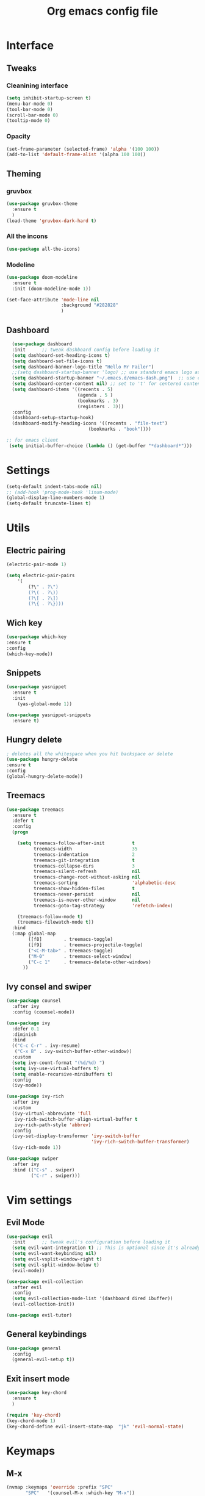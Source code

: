 #+title: Org emacs config file
#+startup: overview

* Interface
** Tweaks
*** Cleanining interface
    #+BEGIN_SRC emacs-lisp
      (setq inhibit-startup-screen t)
      (menu-bar-mode 0)
      (tool-bar-mode 0)
      (scroll-bar-mode 0)
      (tooltip-mode 0)
    #+END_SRC
*** Opacity
    #+begin_src emacs-lisp
      (set-frame-parameter (selected-frame) 'alpha '(100 100))
      (add-to-list 'default-frame-alist '(alpha 100 100))
    #+end_src
** Theming
*** gruvbox
    #+BEGIN_SRC emacs-lisp
      (use-package gruvbox-theme
        :ensure t
        )
      (load-theme 'gruvbox-dark-hard t)
    #+END_SRC
*** All the incons
    #+begin_src emacs-lisp
      (use-package all-the-icons)
    #+end_src
*** Modeline
    #+begin_src emacs-lisp
      (use-package doom-modeline
        :ensure t
        :init (doom-modeline-mode 1))

      (set-face-attribute 'mode-line nil
                          :background "#282828"
                          )
    #+end_src
** Dashboard
   #+begin_src emacs-lisp
      (use-package dashboard
      :init      ;; tweak dashboard config before loading it
      (setq dashboard-set-heading-icons t)
      (setq dashboard-set-file-icons t)
      (setq dashboard-banner-logo-title "Hello Mr Failer")
      ;;(setq dashboard-startup-banner 'logo) ;; use standard emacs logo as banner
      (setq dashboard-startup-banner "~/.emacs.d/emacs-dash.png")  ;; use custom image as banner
      (setq dashboard-center-content nil) ;; set to 't' for centered content
      (setq dashboard-items '((recents . 5)
                              (agenda . 5 )
                              (bookmarks . 3)
                              (registers . 3)))
      :config
      (dashboard-setup-startup-hook)
      (dashboard-modify-heading-icons '((recents . "file-text")
                                  (bookmarks . "book"))))

    ;; for emacs client
     (setq initial-buffer-choice (lambda () (get-buffer "*dashboard*")))
   #+end_src
* Settings
  #+begin_src emacs-lisp
    (setq-default indent-tabs-mode nil)
    ;; (add-hook 'prog-mode-hook 'linum-mode)
    (global-display-line-numbers-mode 1)
    (setq-default truncate-lines t)
  #+end_src
* Utils
** Electric pairing
   #+begin_src emacs-lisp
     (electric-pair-mode 1)

     (setq electric-pair-pairs
         '(
             (?\" . ?\")
             (?\( . ?\))
             (?\[ . ?\])
             (?\{ . ?\})))
   #+end_src
** Wich key
  #+begin_src emacs-lisp
    (use-package which-key
    :ensure t
    :config
    (which-key-mode))
  #+end_src
** Snippets
   #+begin_src emacs-lisp
    (use-package yasnippet
      :ensure t
      :init
        (yas-global-mode 1))

    (use-package yasnippet-snippets
      :ensure t)
   #+end_src
** Hungry delete
   #+begin_src emacs-lisp
     ; deletes all the whitespace when you hit backspace or delete
     (use-package hungry-delete
     :ensure t
     :config
     (global-hungry-delete-mode))
   #+end_src
** Treemacs
   #+begin_src emacs-lisp
  (use-package treemacs
    :ensure t
    :defer t
    :config
    (progn

      (setq treemacs-follow-after-init          t
            treemacs-width                      35
            treemacs-indentation                2
            treemacs-git-integration            t
            treemacs-collapse-dirs              3
            treemacs-silent-refresh             nil
            treemacs-change-root-without-asking nil
            treemacs-sorting                    'alphabetic-desc
            treemacs-show-hidden-files          t
            treemacs-never-persist              nil
            treemacs-is-never-other-window      nil
            treemacs-goto-tag-strategy          'refetch-index)

      (treemacs-follow-mode t)
      (treemacs-filewatch-mode t))
    :bind
    (:map global-map
          ([f8]        . treemacs-toggle)
          ([f9]        . treemacs-projectile-toggle)
          ("<C-M-tab>" . treemacs-toggle)
          ("M-0"       . treemacs-select-window)
          ("C-c 1"     . treemacs-delete-other-windows)
        ))
   #+end_src
** Ivy consel and swiper
   #+begin_src emacs-lisp
   (use-package counsel
     :after ivy
     :config (counsel-mode))

   (use-package ivy
     :defer 0.1
     :diminish
     :bind
     (("C-c C-r" . ivy-resume)
      ("C-x B" . ivy-switch-buffer-other-window))
     :custom
     (setq ivy-count-format "(%d/%d) ")
     (setq ivy-use-virtual-buffers t)
     (setq enable-recursive-minibuffers t)
     :config
     (ivy-mode))

   (use-package ivy-rich
     :after ivy
     :custom
     (ivy-virtual-abbreviate 'full
      ivy-rich-switch-buffer-align-virtual-buffer t
      ivy-rich-path-style 'abbrev)
     :config
     (ivy-set-display-transformer 'ivy-switch-buffer
                                  'ivy-rich-switch-buffer-transformer)
     (ivy-rich-mode 1))

   (use-package swiper
     :after ivy
     :bind (("C-s" . swiper)
            ("C-r" . swiper)))
   #+end_src
* Vim settings
** Evil Mode
   #+BEGIN_SRC emacs-lisp
     (use-package evil
       :init      ;; tweak evil's configuration before loading it
       (setq evil-want-integration t) ;; This is optional since it's already set to t by default.
       (setq evil-want-keybinding nil)
       (setq evil-vsplit-window-right t)
       (setq evil-split-window-below t)
       (evil-mode))

     (use-package evil-collection
       :after evil
       :config
       (setq evil-collection-mode-list '(dashboard dired ibuffer))
       (evil-collection-init))

     (use-package evil-tutor)
   #+END_SRC
** General keybindings
   #+BEGIN_SRC emacs-lisp
     (use-package general
       :config
       (general-evil-setup t))
   #+END_SRC
** Exit insert mode
   #+begin_src emacs-lisp
     (use-package key-chord
       :ensure t
       )

     (require 'key-chord)
     (key-chord-mode 1)
     (key-chord-define evil-insert-state-map  "jk" 'evil-normal-state)
   #+end_src
* Keymaps
** M-x
   #+begin_src emacs-lisp
(nvmap :keymaps 'override :prefix "SPC"
       "SPC"   '(counsel-M-x :which-key "M-x"))
   #+end_src
** Buffers
   #+BEGIN_SRC emacs-lisp
     ;; buffers
     (nvmap :prefix "SPC"
       "b b"   '(ibuffer :which-key "Ibuffer")
       "b c"   '(clone-indirect-buffer-other-window :which-key "Clone indirect buffer other window")
       "b k"   '(kill-current-buffer :which-key "Kill current buffer")
       "n b"   '(next-buffer :which-key "Next buffer")
       "b p"   '(previous-buffer :which-key "Previous buffer")
       "b B"   '(ibuffer-list-buffers :which-key "Ibuffer list buffers")
       "b K"   '(kill-buffer :which-key "Kill buffer"))
   #+END_SRC
** Files
   #+begin_src emacs-lisp
(nvmap :states '(normal visual) :keymaps 'override :prefix "SPC"
       "."     '(find-file :which-key "Find file")
       "f f"   '(find-file :which-key "Find file")
       "f s"   '(save-buffer :which-key "Save file")
       "f u"   '(sudo-edit-find-file :which-key "Sudo find file")
       "f C"   '(copy-file :which-key "Copy file")
       "f D"   '(delete-file :which-key "Delete file")
       "f R"   '(rename-file :which-key "Rename file")
       "f S"   '(write-file :which-key "Save file as...")
       "f U"   '(sudo-edit :which-key "Sudo edit file"))
   #+end_src
** Explorer
    #+begin_src emacs-lisp
            (nvmap :prefix "SPC"
              "e"   '(dired-jump :which-key "Explore")
              "t"   '(treemacs :which-key "treemacs toggle"))
    #+end_src
** Terminal
   #+begin_src emacs-lisp
    (nvmap :prefix "SPC"
        "v t"   '(eshell :which-key "Eshell"))
   #+end_src>
** Windows navigation
    Better window navigation in evile mode.
    #+begin_src emacs-lisp
     (define-key evil-normal-state-map  (kbd "C-h") 'evil-window-left)
     (define-key evil-normal-state-map  (kbd "C-j") 'evil-window-down)
     (define-key evil-normal-state-map  (kbd "C-k") 'evil-window-up)
     (define-key evil-normal-state-map  (kbd "C-l") 'evil-window-right)
    #+end_src
** Some other bindings
   #+begin_src emacs-lisp
    (fset 'yes-or-no-p 'y-or-n-p)
    (global-set-key (kbd "<f5>") 'revert-buffer)
   #+end_src
* Autocomplete
  #+BEGIN_SRC emacs-lisp
    (use-package auto-complete
      :ensure t
      :init
      (progn
        (ac-config-default)
        (global-auto-complete-mode t)
        ))
  #+END_SRC
* Org mode settings
** Basics
   #+begin_src emacs-lisp
(setq org-directory "~/.emacs.d/Org/"
      org-agenda-files '("~/.emacs.d/Org/agenda.org"))
(setq org-src-preserve-indentation nil
    org-src-tab-acts-natively t
    org-edit-src-content-indentation 0)
   #+end_src
** TODO keywords
   #+begin_src emacs-lisp
(setq org-todo-keywords        ; This overwrites the default Doom org-todo-keywords
        '((sequence
           "TODO"           ; A task that is ready to be tackled
           "PROJ"           ; A project that contains other tasks
           "WAIT"           ; Something is holding up this task
           "|"                 ; The pipe necessary to separate "active" states and "inactive" states
           "DONE"           ; Task has been completed
           "CANCELLED" )))  ; Task has been cancelled
   #+end_src
** Org repo
   #+begin_src emacs-lisp
    (add-to-list 'package-archives '("org" . "https://orgmode.org/elpa/") t)
   #+end_src
** Org bullets
   #+BEGIN_SRC emacs-lisp
     (use-package org-bullets
       :ensure t
       :config
       (add-hook 'org-mode-hook (lambda () (org-bullets-mode 1))))
   #+END_SRC
** Org tempo
   #+BEGIN_SRC emacs-lisp
     (use-package org-tempo
       :ensure nil)
   #+END_SRC
** Org keybindings
   #+begin_src emacs-lisp
(nvmap :keymaps 'override :prefix "SPC"
       "m *"   '(org-ctrl-c-star :which-key "Org-ctrl-c-star")
       "m +"   '(org-ctrl-c-minus :which-key "Org-ctrl-c-minus")
       "m ."   '(counsel-org-goto :which-key "Counsel org goto")
       "m e"   '(org-export-dispatch :which-key "Org export dispatch")
       "m f"   '(org-footnote-new :which-key "Org footnote new")
       "m h"   '(org-toggle-heading :which-key "Org toggle heading")
       "m i"   '(org-toggle-item :which-key "Org toggle item")
       "m n"   '(org-store-link :which-key "Org store link")
       "m o"   '(org-set-property :which-key "Org set property")
       "m t"   '(org-todo :which-key "Org todo")
       "m x"   '(org-toggle-checkbox :which-key "Org toggle checkbox")
       "m B"   '(org-babel-tangle :which-key "Org babel tangle")
       "m I"   '(org-toggle-inline-images :which-key "Org toggle inline imager")
       "m T"   '(org-todo-list :which-key "Org todo list")
       "o a"   '(org-agenda :which-key "Org agenda")
       )
   #+end_src
* Dired
  #+begin_src emacs-lisp
    (use-package all-the-icons-dired)
    (use-package dired-open)
    (use-package peep-dired)

    (with-eval-after-load 'dired
        ;;(define-key dired-mode-map (kbd "M-p") 'peep-dired)
        (evil-define-key 'normal dired-mode-map (kbd "h") 'dired-up-directory)
        (evil-define-key 'normal dired-mode-map (kbd "l") 'dired-open-file) ; use dired-find-file instead if not using dired-open package
        (evil-define-key 'normal peep-dired-mode-map (kbd "j") 'peep-dired-next-file)
        (evil-define-key 'normal peep-dired-mode-map (kbd "k") 'peep-dired-prev-file))

    (add-hook 'peep-dired-hook 'evil-normalize-keymaps)
    ;; Get file icons in dired
    (add-hook 'dired-mode-hook 'all-the-icons-dired-mode)
  #+end_src
* Fonts settings
  #+BEGIN_SRC emacs-lisp
    (set-face-attribute 'default nil
                        :font "Source Code Pro"
                        :height 110
                        :weight 'medium)
    (set-face-attribute 'variable-pitch nil
                        :font "Source Code Pro"
                        :height 120
                        :weight 'medium)
    (set-face-attribute 'fixed-pitch nil
                        :font "Source Code Pro"
                        :height 110
                        :weight 'medium)
    ;; Makes commented text and keywords italics.
    ;; This is working in emacsclient but not emacs.
    ;; Your font must have an italic face available.
    (set-face-attribute 'font-lock-comment-face nil
                        :slant 'italic)
    (set-face-attribute 'font-lock-keyword-face nil
                        :slant 'italic)
  #+END_SRC
